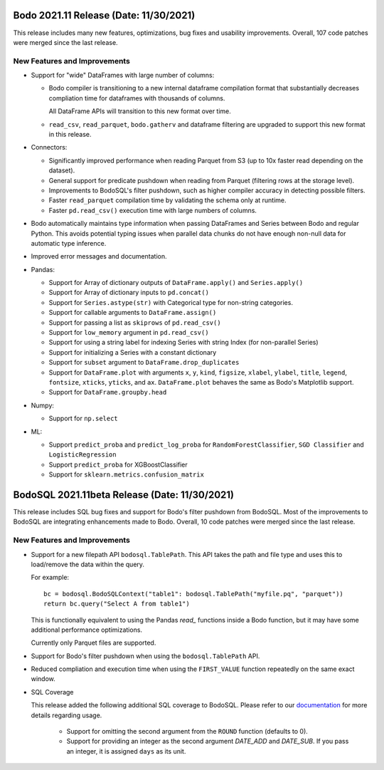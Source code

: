 .. _November_2021:

Bodo 2021.11 Release (Date: 11/30/2021)
~~~~~~~~~~~~~~~~~~~~~~~~~~~~~~~~~~~~~~~

This release includes many new features, optimizations, bug fixes and usability improvements.
Overall, 107 code patches were merged since the last release.


New Features and Improvements
-----------------------------


- Support for "wide" DataFrames with large number of columns:

  - Bodo compiler is transitioning to a new internal dataframe compilation format that
    substantially decreases compliation time for dataframes with thousands of columns.
    
    All DataFrame APIs will transition to this new format over time.
  - ``read_csv``, ``read_parquet``, ``bodo.gatherv`` and dataframe filtering are upgraded
    to support this new format in this release.

- Connectors:

  - Significantly improved performance when reading Parquet from S3 (up to 10x faster read depending on the dataset).

  - General support for predicate pushdown when reading from Parquet (filtering rows at the storage level).

  - Improvements to BodoSQL's filter pushdown, such as higher compiler accuracy in detecting possible filters.

  - Faster ``read_parquet`` compilation time by validating the schema only at runtime.

  - Faster ``pd.read_csv()`` execution time with large numbers of columns.


- Bodo automatically maintains type information when passing DataFrames and Series between
  Bodo and regular Python. This avoids potential typing issues when parallel data chunks do not
  have enough non-null data for automatic type inference.


- Improved error messages and documentation.


- Pandas:

  - Support for Array of dictionary outputs of ``DataFrame.apply()`` and ``Series.apply()``

  - Support for Array of dictionary inputs to ``pd.concat()``

  - Support for ``Series.astype(str)`` with Categorical type for non-string categories.

  - Support for callable arguments to ``DataFrame.assign()``

  - Support for passing a list as ``skiprows`` of ``pd.read_csv()``

  - Support for ``low_memory`` argument in ``pd.read_csv()``

  - Support for using a string label for indexing Series with string Index (for non-parallel Series)

  - Support for initializing a Series with a constant dictionary

  - Support for ``subset`` argument to ``DataFrame.drop_duplicates``

  - Support for ``DataFrame.plot`` with arguments ``x``, ``y``,
    ``kind``, ``figsize``, ``xlabel``, ``ylabel``,  ``title``, ``legend``,
    ``fontsize``, ``xticks``, ``yticks``, and ``ax``. ``DataFrame.plot``
    behaves the same as Bodo's Matplotlib support.

  - Support for ``DataFrame.groupby.head``


- Numpy:

  - Support for ``np.select``


- ML:

  - Support ``predict_proba`` and ``predict_log_proba`` for ``RandomForestClassifier``, ``SGD Classifier`` and
    ``LogisticRegression``

  - Support ``predict_proba`` for XGBoostClassifier

  - Support for ``sklearn.metrics.confusion_matrix``


BodoSQL 2021.11beta Release (Date: 11/30/2021)
~~~~~~~~~~~~~~~~~~~~~~~~~~~~~~~~~~~~~~~~~~~~~~

This release includes SQL bug fixes and support for Bodo's filter pushdown
from BodoSQL. Most of the improvements to BodoSQL are integrating enhancements made
to Bodo. Overall, 10 code patches were merged since the last release.


New Features and Improvements
-----------------------------

- Support for a new filepath API ``bodosql.TablePath``. This API takes the path
  and file type and uses this to load/remove the data within the query.

  For example::

      bc = bodosql.BodoSQLContext("table1": bodosql.TablePath("myfile.pq", "parquet"))
      return bc.query("Select A from table1")

  This is functionally equivalent to using the Pandas `read_` functions inside
  a Bodo function, but it may have some additional performance optimizations.

  Currently only Parquet files are supported.

- Support for Bodo's filter pushdown when using the ``bodosql.TablePath`` API.

- Reduced compliation and execution time when using the ``FIRST_VALUE`` function
  repeatedly on the same exact window.

- SQL Coverage

  This release added the following additional SQL coverage to BodoSQL. Please
  refer to our `documentation <https://docs.bodo.ai/latest/source/programming_with_bodo/BodoSQL.html#supported-operations>`__ for more details regarding usage.

    - Support for omitting the second argument from the ``ROUND`` function (defaults to 0).

    - Support for providing an integer as the second argument `DATE_ADD` and `DATE_SUB`.
      If you pass an integer, it is assigned ``days`` as its unit.
